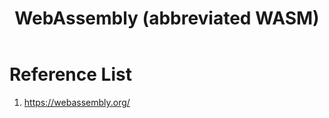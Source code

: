 :PROPERTIES:
:ID:       60149f1c-ac5c-4956-9163-2dfcbd244818
:END:
#+title: WebAssembly (abbreviated WASM)
#+filetags:  

* Reference List
1. https://webassembly.org/
